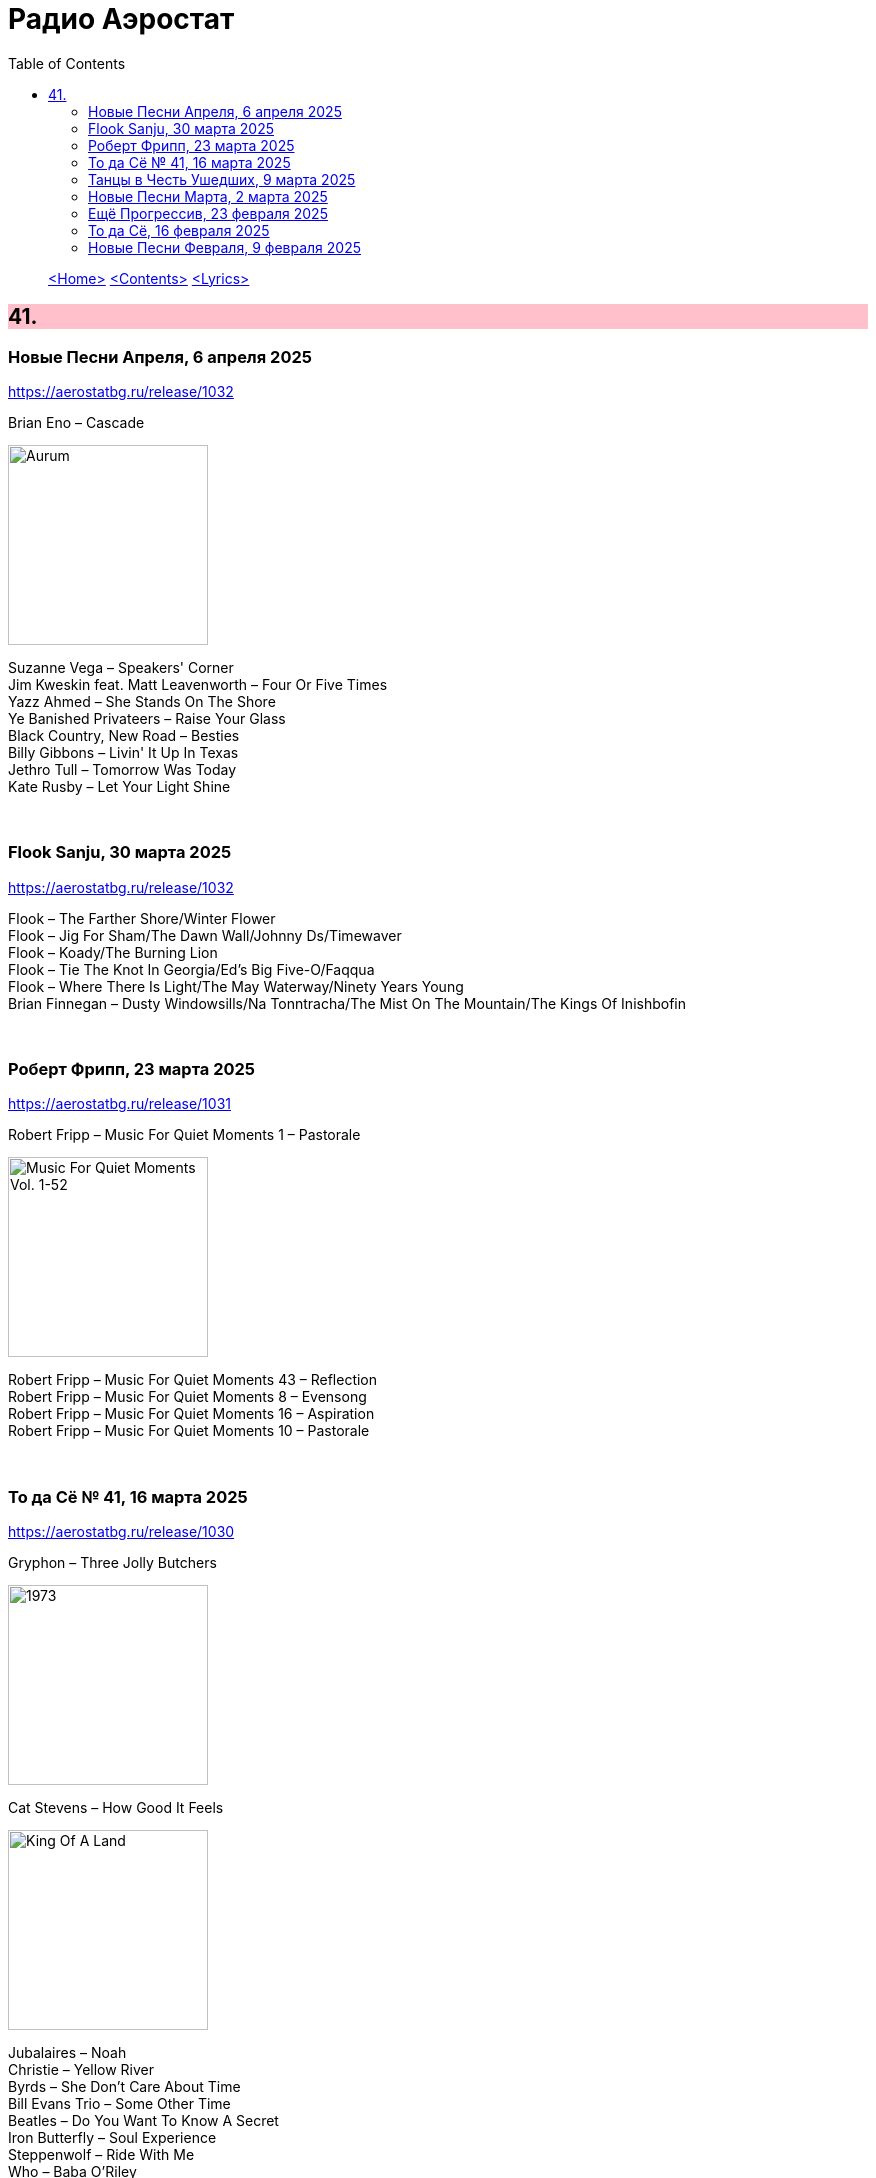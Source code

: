 = Радио Аэростат
:toc: left

> link:aerostat.html[<Home>]
> link:toc.html[<Contents>]
> link:lyrics.html[<Lyrics>]

++++
<style>
h2 {
  background-color: #FFC0CB;
}
h3 {
  clear: both;
}
code {
  white-space: pre;
}
</style>
++++

                                                                          
== 41.

=== Новые Песни Апреля, 6 апреля 2025
<https://aerostatbg.ru/release/1032>

.Brian Eno – Cascade
image:BRIAN ENO/2025 - Aurum/cover.jpg[Aurum,200,200,role="thumb left"]

[%hardbreaks]
Suzanne Vega – Speakers' Corner
Jim Kweskin feat. Matt Leavenworth – Four Or Five Times
Yazz Ahmed – She Stands On The Shore
Ye Banished Privateers – Raise Your Glass
Black Country, New Road – Besties
Billy Gibbons – Livin' It Up In Texas
Jethro Tull – Tomorrow Was Today
Kate Rusby – Let Your Light Shine

++++
<br clear="both">
++++

=== Flook Sanju, 30 марта 2025
<https://aerostatbg.ru/release/1032>

[%hardbreaks]
Flook – The Farther Shore/Winter Flower
Flook – Jig For Sham/The Dawn Wall/Johnny Ds/Timewaver
Flook – Koady/The Burning Lion
Flook – Tie The Knot In Georgia/Ed’s Big Five-O/Faqqua
Flook – Where There Is Light/The May Waterway/Ninety Years Young
Brian Finnegan – Dusty Windowsills/Na Tonntracha/The Mist On The Mountain/The Kings Of Inishbofin

++++
<br clear="both">
++++

=== Роберт Фрипп, 23 марта 2025
<https://aerostatbg.ru/release/1031>

.Robert Fripp – Music For Quiet Moments 1 – Pastorale
image:KING CRIMSON/Robert Fripp - Music For Quiet Moments Vol. 1-52/cover.jpg[Music For Quiet Moments Vol. 1-52,200,200,role="thumb left"]

[%hardbreaks]
Robert Fripp – Music For Quiet Moments 43 – Reflection
Robert Fripp – Music For Quiet Moments 8 – Evensong
Robert Fripp – Music For Quiet Moments 16 – Aspiration
Robert Fripp – Music For Quiet Moments 10 – Pastorale

++++
<br clear="both">
++++

=== То да Сё № 41, 16 марта 2025
<https://aerostatbg.ru/release/1030>

.Gryphon – Three Jolly Butchers
image:Gryphon/1973/front.jpg[1973,200,200,role="thumb left"]

.Cat Stevens – How Good It Feels
image:CAT STEVENS/2023 - King Of A Land/cover.png[King Of A Land,200,200,role="thumb left"]

[%hardbreaks]
Jubalaires – Noah
Christie – Yellow River
Byrds – She Don't Care About Time
Bill Evans Trio – Some Other Time
Beatles – Do You Want To Know A Secret
Iron Butterfly – Soul Experience
Steppenwolf – Ride With Me
Who – Baba O'Riley

++++
<br clear="both">
++++

=== Танцы в Честь Ушедших, 9 марта 2025
<https://aerostatbg.ru/release/1029>

[%hardbreaks]
Band – Acadian Driftwood
Peter, Paul & Mary – Early Mornin' Rain
Sam & Dave – Soul Man
Olivia Tremor Control – Hideaway
Zakir Hussain feat. Hariprasad Chaurasia, John McLaughlin, Jan Garbarek – Water Girl
David Johansen – She
David Lynch & Angelo Badalamenti – Just You
Captain Beefheart – Low Yo Yo Stuff
Jam – Town Called Malice
Roy Ayers – Reaching The Highest Pleasure
Badfinger – Come And Get It

++++
<br clear="both">
++++

=== Новые Песни Марта, 2 марта 2025
<https://aerostatbg.ru/release/1028>

.Jethro Tull – The Tipu House
image:JETHRO TULL/2025 - Curious Ruminant/folder.jpg[Curious Ruminant,200,200,role="thumb left"]

[%hardbreaks]
Thom Yorke & Mark Pritchard – Back In The Game
Wooze – Sabre Tooth Spider
Steven Wilson – December Skies
Horace Andy feat. Jr. Santa – Be Wise
Ozzy Osbourne & Billy Morrison feat. Steve Stevens – Gods Of Rock'n'Roll
Piers Faccini & Ballaké Sissoko – One Half Of A Dream
Salif Keita – Tassi
Buddy Guy & Switchfoot – Last Man Standing
Jason Isbell – Bury Me

++++
<br clear="both">
++++

=== Ещё Прогрессив, 23 февраля 2025  
<https://aerostatbg.ru/release/1027>

.Procol Harum – New Lamps For Old
image:PROCOL HARUM/1974 - Exotic Birds And Fruit/cover.jpg[Exotic Birds And Fruit,200,200,role="thumb left"]

.Jethro Tull – Cheap Day Return
image:JETHRO TULL/1971  Aqualung/cover.jpg[1971  Aqualung,200,200,role="thumb left"]

.Jethro Tull - link:JETHRO%20TULL/1972%20%20Living%20In%20The%20Past/lyrics/past.html#_just_trying_to_be[Just Trying To Be]
image:JETHRO TULL/1972  Living In The Past/cover.jpg[1972  Living In The Past,200,200,role="thumb left"]

[%hardbreaks]
Barclay James Harvest – Hymn
Jade Warrior – Memories Of A Distant Sea
Emerson, Lake & Powell – Touch And Go
Caravan – Hello, Hello
Third Ear Band – At The Well / The Princes' Escape / Coronation / Come Sealing Night
Henry Cow – Nine Funerals Of Citizen King
Arthur Brown's Kingdom Come – Sunrise

++++
<br clear="both">
++++

=== То да Сё, 16 февраля 2025  
<https://aerostatbg.ru/release/1026>

.Bob Dylan – One Too Many Mornings
image:BOB DYLAN/Bob Dylan 1964 -The Times They Are A-Changin'/cover.jpg[The Times They Are A-Changin',200,200,role="thumb left"]

.Led Zeppelin – Since I've Been Loving You
image:LED ZEPPELIN/Led Zeppelin - III/III.jpg[III,200,200,role="thumb left"]

.Soft Machine – Moon In June
image:SOFT MACHINE/1970 - Third/Folder.jpg[Third,200,200,role="thumb left"]

.Loudon Wainwright III – Do We? We Do
image:BECK/2014 - Song reader/cover.jpg[Song reader,200,200,role="thumb left"]

++++
<br clear="both">
++++

[%hardbreaks]
Éamon Doorley, Muireann Nic Amhlaoibh, Julie Fowlis & Ross Martin – An eala bhán
Chris Brain – Wish
Lumiere – Poor Wayfaring Stranger
Black Sabbath – Who Are You?
Éamon Doorley, Muireann Nic Amhlaoibh, Julie Fowlis & Ross Martin – Dá bhfaigheann mo rogha de thriúr acu / Dhannsamaid le Ailean / Cairistion' nigh'n Eòghainn

++++
<br clear="both">
++++

=== Новые Песни Февраля, 9 февраля 2025  
<https://aerostatbg.ru/release/1025>

[%hardbreaks]
Luke Sital-Singh – Still Young
Good Flying Birds – I Care For You
Marianne Faithfull – This Little Bird
Sparks – Do Things My Own Way
Songhoy Blues – Norou
Marshall Allen – Same Old Love
Richard Dawson – Polytunnel
FKA Twigs & Koreless – Drums Of Death
Peter Doherty – Felt Better Alive
Ludovico Einaudi – Jay
George Harrison – Sunshine Life for Me (Sail Away Raymond)

++++
<br clear="both">
++++

---

> link:aerostat.html[<Home>]
> link:toc.html[<Contents>]
> link:lyrics.html[<Lyrics>]